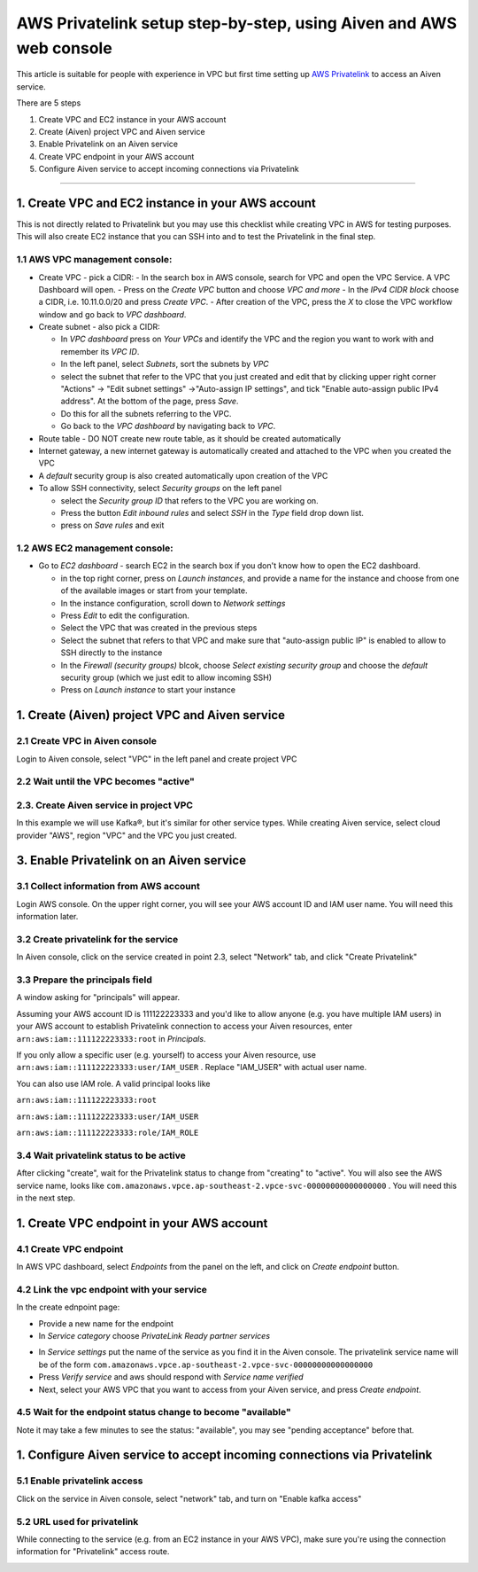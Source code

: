 AWS Privatelink setup step-by-step, using Aiven and AWS web console
===================================================================

This article is suitable for people with experience in VPC but first
time setting up `AWS
Privatelink <https://docs.aws.amazon.com/whitepapers/latest/aws-vpc-connectivity-options/aws-privatelink.html>`__
to access an Aiven service.

There are 5 steps

#. Create VPC and EC2 instance in your AWS account

#. Create (Aiven) project VPC and Aiven service

#. Enable Privatelink on an Aiven service

#. Create VPC endpoint in your AWS account

#. Configure Aiven service to accept incoming connections via
   Privatelink

.. image:: /images/platform/howto/5858370-aws-privatelink-setup-step-by-step-using-aiven-and-aws-web-console_image1.png

--------------

.. _h_da903a8920:

1. Create VPC and EC2 instance in your AWS account
--------------------------------------------------

This is not directly related to Privatelink but you may use this
checklist while creating VPC in AWS for testing purposes. This will also
create EC2 instance that you can SSH into and to test the Privatelink in
the final step.

.. _h_37c5633407:

1.1 AWS VPC management console:
~~~~~~~~~~~~~~~~~~~~~~~~~~~~~~~

-  Create VPC - pick a CIDR:
   -  In the search box in AWS console, search for VPC and open the VPC Service. A VPC Dashboard will open.
   -  Press on the `Create VPC` button and choose `VPC and more`
   -  In the `IPv4 CIDR block` choose a CIDR, i.e. 10.11.0.0/20 and press `Create VPC`.
   -  After creation of the VPC, press the `X` to close the VPC workflow window and go back to `VPC dashboard`.

-  Create subnet - also pick a CIDR:
   
   - In `VPC dashboard` press on `Your VPCs` and identify the VPC and the region you want to work with and remember its `VPC ID`.
   - In the left panel, select `Subnets`, sort the subnets by `VPC`
   - select the subnet that refer to the VPC that you just created and edit that by clicking upper right corner "Actions" → "Edit subnet settings" →"Auto-assign IP settings", and tick "Enable auto-assign public IPv4 address". At the bottom of the page, press `Save`.
   - Do this for all the subnets referring to the VPC.
   - Go back to the `VPC dashboard` by navigating back to `VPC`.

-  Route table - DO NOT create new route table, as it should be created automatically

-  Internet gateway, a new internet gateway is automatically created and attached to the VPC when you created the VPC

-  A `default` security group is also created automatically upon creation of the VPC

-  To allow SSH connectivity, select `Security groups` on the left panel
  
   -  select the `Security group ID` that refers to the VPC you are working on.
   -  Press the button `Edit inbound rules` and select `SSH` in the `Type` field drop down list.
   -  press on `Save rules` and exit

.. _h_cf3bb023be:

1.2 AWS EC2 management console:
~~~~~~~~~~~~~~~~~~~~~~~~~~~~~~~

-  Go to `EC2  dashboard` - search EC2 in the search box if you don't know how to open the EC2 dashboard.
   
   -  in the top right corner, press on `Launch instances`, and provide a name for the instance and choose from one of the available images or start from your template.
   -  In the instance configuration, scroll down to `Network settings`
   -  Press `Edit` to edit the configuration.
   -  Select the VPC that was created in the previous steps
   -  Select the subnet that refers to that VPC and make sure that "auto-assign public IP" is enabled to allow to SSH directly to the instance
   -  In the `Firewall (security groups)` blcok, choose `Select existing security group` and choose the `default` security group (which we just edit to allow incoming SSH)
   -  Press on `Launch instance` to start your instance

.. _h_9950f9b97e:

1. Create (Aiven) project VPC and Aiven service
-----------------------------------------------

.. _h_eb163399cb:

2.1 Create VPC in Aiven console
~~~~~~~~~~~~~~~~~~~~~~~~~~~~~~~

Login to Aiven console, select "VPC" in the left panel and create project VPC

.. image:: /images/platform/howto/5858370-aws-privatelink-setup-step-by-step-using-aiven-and-aws-web-console_image2.png

.. _h_dd69fc9964:

2.2 Wait until the VPC becomes "active"
~~~~~~~~~~~~~~~~~~~~~~~~~~~~~~~~~~~~~~

.. image:: /images/platform/howto/5858370-aws-privatelink-setup-step-by-step-using-aiven-and-aws-web-console_image3.png

.. _h_586bdede97:

2.3. Create Aiven service in project VPC
~~~~~~~~~~~~~~~~~~~~~~~~~~~~~~~~~~~~~~~~

In this example we will use Kafka®, but it's similar for other service
types. While creating Aiven service, select cloud provider "AWS", region
"VPC" and the VPC you just created.

.. image:: /images/platform/howto/5858370-aws-privatelink-setup-step-by-step-using-aiven-and-aws-web-console_image4.png

.. _h_eb6fca0ecb:

3. Enable Privatelink on an Aiven service
-----------------------------------------

.. _h_37fe703fde:

3.1 Collect information from AWS account
~~~~~~~~~~~~~~~~~~~~~~~~~~~~~~~~~~~~~~~~

Login AWS console. On the upper right corner, you will see your AWS
account ID and IAM user name. You will need this information later.

.. image:: /images/platform/howto/5858370-aws-privatelink-setup-step-by-step-using-aiven-and-aws-web-console_image5.png

.. _h_99bfb5711a:

3.2 Create privatelink for the service
~~~~~~~~~~~~~~~~~~~~~~~~~~~~~~~~~~~~~~

In Aiven console, click on the service created in point 2.3, select "Network" tab, and click "Create Privatelink"

.. image:: /images/platform/howto/5858370-aws-privatelink-setup-step-by-step-using-aiven-and-aws-web-console_image6.png

.. _h_942c4da106:

3.3 Prepare the principals field
~~~~~~~~~~~~~~~~~~~~~~~~~~~~~~~~

A window asking for "principals" will appear.

.. image:: /images/platform/howto/5858370-aws-privatelink-setup-step-by-step-using-aiven-and-aws-web-console_image7.png

Assuming your AWS account ID is 111122223333 and you'd like to allow
anyone (e.g. you have multiple IAM users) in your AWS account to
establish Privatelink connection to access your Aiven resources, enter
``arn:aws:iam::111122223333:root`` in `Principals`.

If you only allow a specific user (e.g. yourself) to access your Aiven
resource, use ``arn:aws:iam::111122223333:user/IAM_USER`` . Replace
"IAM_USER" with actual user name.

You can also use IAM role. A valid principal looks like

``arn:aws:iam::111122223333:root``

``arn:aws:iam::111122223333:user/IAM_USER``

``arn:aws:iam::111122223333:role/IAM_ROLE``

.. _h_05907748af:

3.4 Wait privatelink status to be active
~~~~~~~~~~~~~~~~~~~~~~~~~~~~~~~~~~~~~~~~

After clicking "create", wait for the Privatelink status to change from
"creating" to "active". You will also see the AWS service name, looks
like ``com.amazonaws.vpce.ap-southeast-2.vpce-svc-00000000000000000`` .
You will need this in the next step.

.. image:: /images/platform/howto/5858370-aws-privatelink-setup-step-by-step-using-aiven-and-aws-web-console_image8.png

.. _h_cd615bc6ae:

1. Create VPC endpoint in your AWS account
------------------------------------------

.. _h_d9d62c72b0:

4.1 Create VPC endpoint
~~~~~~~~~~~~~~~~~~~~~~~

In AWS VPC dashboard, select `Endpoints` from the panel on the left, and click on `Create endpoint` button.

.. image:: /images/platform/howto/5858370-aws-privatelink-setup-step-by-step-using-aiven-and-aws-web-console_image9.png

.. _h_2e5b8aa8d8:

4.2 Link the vpc endpoint with your service
~~~~~~~~~~~~~~~~~~~~~~~~~~~~~~~~~~~~~~~~~~~

In the create ednpoint page:

- Provide a new name for the endpoint
- In `Service category` choose `PrivateLink Ready partner services`

.. image:: /images/platform/howto/5858370-aws-privatelink-setup-step-by-step-using-aiven-and-aws-web-console_image10.png

- In `Service settings` put the name of the service as you find it in the Aiven console. The privatelink service name will be of the form ``com.amazonaws.vpce.ap-southeast-2.vpce-svc-00000000000000000``
- Press `Verify service` and aws should respond with `Service name verified`
- Next, select your AWS VPC that you want to access from your Aiven service, and press `Create endpoint`.

.. _h_252e22ec88:

4.5 Wait for the endpoint status change to become "available"
~~~~~~~~~~~~~~~~~~~~~~~~~~~~~~~~~~~~~~~~~~~~~~~~~~~~~~

Note it may take a few minutes to see the status: "available", you may see "pending acceptance" before that.

.. image:: /images/platform/howto/5858370-aws-privatelink-setup-step-by-step-using-aiven-and-aws-web-console_image11.png

.. _h_956ceaf913:

1. Configure Aiven service to accept incoming connections via Privatelink
-------------------------------------------------------------------------

.. _h_68754c72b7:

5.1 Enable privatelink access
~~~~~~~~~~~~~~~~~~~~~~~~~~~~~

Click on the service in Aiven console, select "network" tab, and turn on "Enable kafka access"

.. image:: /images/platform/howto/5858370-aws-privatelink-setup-step-by-step-using-aiven-and-aws-web-console_image12.png

.. _h_e11a485025:

5.2 URL used for privatelink
~~~~~~~~~~~~~~~~~~~~~~~~~~~~

While connecting to the service (e.g. from an EC2 instance in your AWS
VPC), make sure you're using the connection information for
"Privatelink" access route.

.. image:: /images/platform/howto/5858370-aws-privatelink-setup-step-by-step-using-aiven-and-aws-web-console_image13.png
